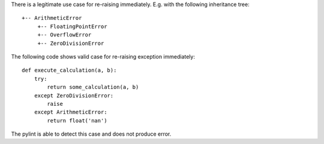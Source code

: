 There is a legitimate use case for re-raising immediately. E.g. with the following inheritance tree::

    +-- ArithmeticError
         +-- FloatingPointError
         +-- OverflowError
         +-- ZeroDivisionError

The following code shows valid case for re-raising exception immediately::

    def execute_calculation(a, b):
        try:
            return some_calculation(a, b)
        except ZeroDivisionError:
            raise
        except ArithmeticError:
            return float('nan')

The pylint is able to detect this case and does not produce error.
